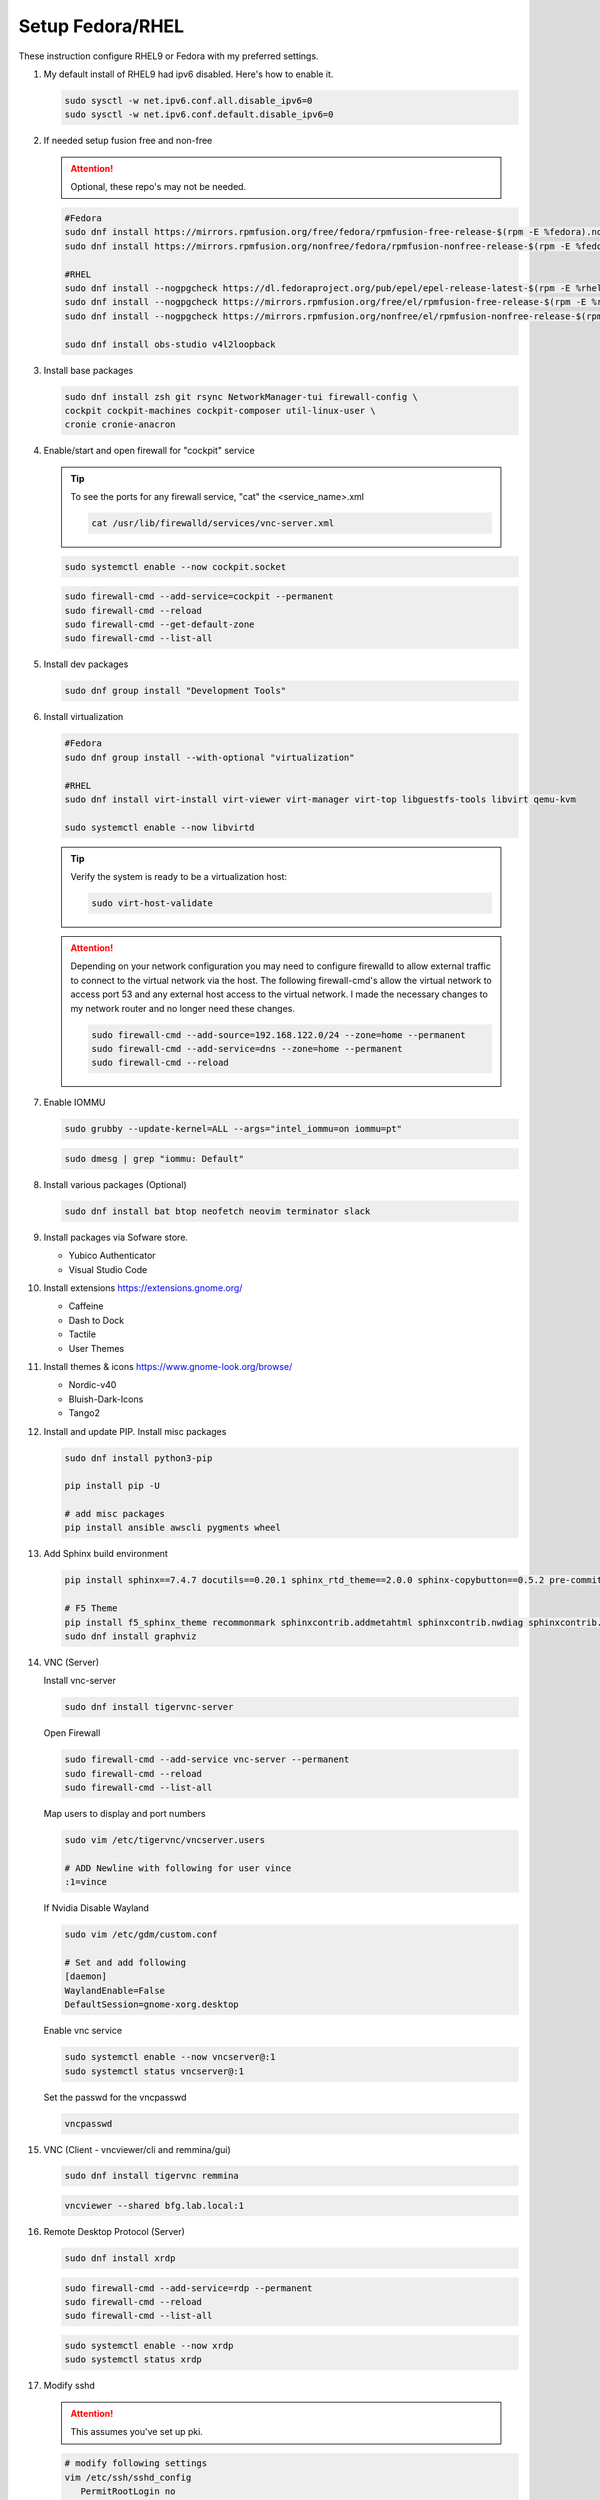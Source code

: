 Setup Fedora/RHEL
=================

These instruction configure RHEL9 or Fedora with my preferred settings.

#. My default install of RHEL9 had ipv6 disabled. Here's how to enable it.

   .. code-block:: bash

      sudo sysctl -w net.ipv6.conf.all.disable_ipv6=0
      sudo sysctl -w net.ipv6.conf.default.disable_ipv6=0

#. If needed setup fusion free and non-free

   .. attention:: Optional, these repo's may not be needed.

   .. code-block:: bash

      #Fedora
      sudo dnf install https://mirrors.rpmfusion.org/free/fedora/rpmfusion-free-release-$(rpm -E %fedora).noarch.rpm
      sudo dnf install https://mirrors.rpmfusion.org/nonfree/fedora/rpmfusion-nonfree-release-$(rpm -E %fedora).noarch.rpm

      #RHEL
      sudo dnf install --nogpgcheck https://dl.fedoraproject.org/pub/epel/epel-release-latest-$(rpm -E %rhel).noarch.rpm
      sudo dnf install --nogpgcheck https://mirrors.rpmfusion.org/free/el/rpmfusion-free-release-$(rpm -E %rhel).noarch.rpm
      sudo dnf install --nogpgcheck https://mirrors.rpmfusion.org/nonfree/el/rpmfusion-nonfree-release-$(rpm -E %rhel).noarch.rpm

      sudo dnf install obs-studio v4l2loopback

#. Install base packages

   .. code-block:: bash

      sudo dnf install zsh git rsync NetworkManager-tui firewall-config \
      cockpit cockpit-machines cockpit-composer util-linux-user \
      cronie cronie-anacron

#. Enable/start and open firewall for "cockpit" service

   .. tip:: To see the ports for any firewall service, "cat" the
      <service_name>.xml

      .. code-block:: bash

         cat /usr/lib/firewalld/services/vnc-server.xml

   .. code-block:: bash

      sudo systemctl enable --now cockpit.socket

   .. code-block:: bash

      sudo firewall-cmd --add-service=cockpit --permanent
      sudo firewall-cmd --reload
      sudo firewall-cmd --get-default-zone
      sudo firewall-cmd --list-all

#. Install dev packages

   .. code-block:: bash

      sudo dnf group install "Development Tools"

#. Install virtualization

   .. code-block:: bash

      #Fedora
      sudo dnf group install --with-optional "virtualization"

      #RHEL
      sudo dnf install virt-install virt-viewer virt-manager virt-top libguestfs-tools libvirt qemu-kvm

      sudo systemctl enable --now libvirtd

   .. tip:: Verify the system is ready to be a virtualization host:

      .. code-block:: bash

         sudo virt-host-validate

   .. attention:: Depending on your network configuration you may need to
      configure firewalld to allow external traffic to connect to the virtual
      network via the host. The following firewall-cmd's allow the virtual
      network to access port 53 and any external host access to the virtual
      network. I made the necessary changes to my network router and no longer
      need these changes.

      .. code-block:: bash

         sudo firewall-cmd --add-source=192.168.122.0/24 --zone=home --permanent
         sudo firewall-cmd --add-service=dns --zone=home --permanent
         sudo firewall-cmd --reload

#. Enable IOMMU

   .. code-block:: bash

      sudo grubby --update-kernel=ALL --args="intel_iommu=on iommu=pt"

   .. code-block:: bash

      sudo dmesg | grep "iommu: Default"

#. Install various packages (Optional)

   .. code-block:: bash

      sudo dnf install bat btop neofetch neovim terminator slack

#. Install packages via Sofware store.

   - Yubico Authenticator
   - Visual Studio Code

#. Install extensions https://extensions.gnome.org/

   - Caffeine
   - Dash to Dock
   - Tactile
   - User Themes

#. Install themes & icons https://www.gnome-look.org/browse/

   - Nordic-v40
   - Bluish-Dark-Icons
   - Tango2

#. Install and update PIP. Install misc packages

   .. code-block:: bash

      sudo dnf install python3-pip

      pip install pip -U

      # add misc packages
      pip install ansible awscli pygments wheel

#. Add Sphinx build environment

   .. code-block:: bash

      pip install sphinx==7.4.7 docutils==0.20.1 sphinx_rtd_theme==2.0.0 sphinx-copybutton==0.5.2 pre-commit==3.8.0

      # F5 Theme
      pip install f5_sphinx_theme recommonmark sphinxcontrib.addmetahtml sphinxcontrib.nwdiag sphinxcontrib.blockdiag sphinxcontrib-websupport
      sudo dnf install graphviz

#. VNC (Server)

   Install vnc-server

   .. code-block:: bash

      sudo dnf install tigervnc-server

   Open Firewall

   .. code-block:: bash

      sudo firewall-cmd --add-service vnc-server --permanent
      sudo firewall-cmd --reload
      sudo firewall-cmd --list-all

   Map users to display and port numbers

   .. code-block:: bash

      sudo vim /etc/tigervnc/vncserver.users

      # ADD Newline with following for user vince
      :1=vince

   If Nvidia Disable Wayland

   .. code-block:: bash

      sudo vim /etc/gdm/custom.conf

      # Set and add following
      [daemon]
      WaylandEnable=False
      DefaultSession=gnome-xorg.desktop

   Enable vnc service

   .. code-block:: bash

       sudo systemctl enable --now vncserver@:1
       sudo systemctl status vncserver@:1

   Set the passwd for the vncpasswd

   .. code-block:: bash

      vncpasswd

#. VNC (Client - vncviewer/cli and remmina/gui)

   .. code-block:: bash

      sudo dnf install tigervnc remmina

   .. code-block:: bash

      vncviewer --shared bfg.lab.local:1

#. Remote Desktop Protocol (Server)

   .. code-block:: bash

      sudo dnf install xrdp

   .. code-block:: bash

      sudo firewall-cmd --add-service=rdp --permanent
      sudo firewall-cmd --reload
      sudo firewall-cmd --list-all

   .. code-block:: bash

      sudo systemctl enable --now xrdp
      sudo systemctl status xrdp

#. Modify sshd

   .. attention:: This assumes you've set up pki.

   .. code-block:: bash

      # modify following settings
      vim /etc/ssh/sshd_config
         PermitRootLogin no
         PasswordAuthentication no

      # reload service
      sudo systemctl restart sshd

      # Allow port 22
      sudo firewall-cmd --add-service=ssh --permanent
      sudo firewall-cmd --reload

#. Add user to wheel group **(If Needed)**

   .. code-block:: bash

      usermod -a -G wheel <user>

#. Use vi with visudo, permanently change editor

   .. code-block:: bash

      sudo EDITOR=vim visudo

   Add Following to visudo file, save and exit

   .. code-block:: bash

      Defaults editor=/usr/bin/vim

#. Modify sudo with NOPASSWD option

   .. code-block:: bash

      # Modify sudo with "visudo" and uncomment or modify the follow line
      %wheel  ALL=(ALL)       ALL
      # to
      %wheel  ALL=(ALL)       NOPASSWD: ALL

#. Set hostname

   .. code-block:: bash

      sudo hostnamectl set-hostname <new_host_name>

#. Use z shell (For corporate account go to next step).

   .. code-block:: bash

      chsh -s /bin/zsh

#. Modify LDAP shell attribute to change default shell **(IF Needed. Corp
   laptop required this.)**

   .. code-block:: bash

      getent passwd <user-name>
      sudo sss_override user-add <user-name> -s <new-shell>
      sudo systemctl restart sssd
      getent passwd <user-name>
      sudo sss_override user-show <user-name>

#. Setup .dotfiles

   .. note:: This assumes my "dotfiles" github repo exists.

   .. code-block:: bash

      git clone -b rhel --separate-git-dir=$HOME/.dotfiles git@github.com:vtog/.dotfiles.git tmpdotfiles
      rsync --recursive --verbose --exclude '.git' tmpdotfiles/ $HOME/
      rm -rf ~/tmpdotfiles
      git --git-dir=$HOME/.dotfiles/ --work-tree=$HOME config --local status.showUntrackedFiles no

#. Setup Spaceship-prompt

   .. code-block:: bash

      git clone https://github.com/spaceship-prompt/spaceship-prompt.git --depth=1 ~/git/spaceship-prompt
      sudo ln -sf ~/git/spaceship-prompt/spaceship.zsh /usr/share/zsh/site-functions/prompt_spaceship_setup
      source ~/.zshrc

#. Install vim-plug (neovim)

   .. code-block:: bash

      curl -fLo ~/.local/share/nvim/site/autoload/plug.vim --create-dirs \
          https://raw.githubusercontent.com/junegunn/vim-plug/master/plug.vim

      # Update vim!
      vim
      : PlugInstall
      : q
      : q

#. Configure OpenShift client tab complete

   - for zsh

     .. code-block:: bash

        oc completion zsh | sudo tee /usr/share/zsh/site-functions/_oc

     .. code-block:: bash

        # Add the following to ~/.zshrc
        source /usr/share/zsh/site-functions/_oc 2>/dev/null

   - for bash

     .. code-block:: bash

        oc completion bash | sudo tee /etc/bash_completion.d/oc_completion

#. Prefer IPv4. By default IPv6 addresses are preferred. Create /etc/gai.conf
   and change default priorities.

   .. code-block:: bash
      :emphasize-lines: 12

      sudo bash -c 'cat << EOF > /etc/gai.conf

      label  ::1/128       0
      label  ::/0          1
      label  2002::/16     2
      label ::/96          3
      label ::ffff:0:0/96  4
      precedence  ::1/128       50
      precedence  ::/0          40
      precedence  2002::/16     30
      precedence ::/96          20
      precedence ::ffff:0:0/96  60      # <=== Change this from 10 to 60 or higher
      EOF'

#. Install brave (I prefer this to the "Software" store)

   .. code-block:: bash

      sudo dnf install dnf-plugins-core
      sudo dnf config-manager --add-repo https://brave-browser-rpm-release.s3.brave.com/x86_64/
      sudo rpm --import https://brave-browser-rpm-release.s3.brave.com/brave-core.asc
      sudo dnf install brave-browser

   .. code-block:: bash

      # Add chromium corp policy to brave

      sudo mkdir -p /etc/brave/policies/managed
      sudo ln -s ../../../../usr/share/chromium/policies/recommended/00_gssapi.json 00_gssapi.json

#. Install NeoVIM from Source **(If Needed)**

   .. code-block:: bash

      sudo dnf install libtool autoconf automake cmake gcc gcc-c++ make pkgconfig unzip patch gettext curl
      git clone git@github.com:neovim/neovim.git ~/git/neovim
      cd ~/git/neovim
      make distclean
      make CMAKE_BUILD_TYPE=Release
      sudo make install

#. Install Terminator from Source **(If Needed)**

   .. code-block:: bash

      sudo dnf install python3-gobject python3-configobj python3-psutil vte291 keybinder3 intltool gettext

      git clone git@github.com:gnome-terminator/terminator.git ~/git/terminator
      cd ~/git/terminator
      python3 setup.py build
      sudo python3 setup.py install --single-version-externally-managed --record=install-files.txt

#. Install Alacritty from Source **(If Needed)**

   .. code-block:: bash

      git clone git@github.com:alacritty/alacritty.git ~/git/alacritty
      cd ~/git/alacritty
      cargo build --release
      sudo cp target/release/alacritty /usr/local/bin # or anywhere else in $PATH
      sudo tic -xe alacritty,alacritty-direct extra/alacritty.info

      # Create Desktop Entry
      sudo cp extra/logo/alacritty-term.svg /usr/share/pixmaps/Alacritty.svg
      sudo desktop-file-install extra/linux/Alacritty.desktop
      sudo update-desktop-databas

      # Create Man Page
      sudo mkdir -p /usr/local/share/man/man1
      gzip -c extra/alacritty.man | sudo tee /usr/local/share/man/man1/alacritty.1.gz > /dev/null
      gzip -c extra/alacritty-msg.man | sudo tee /usr/local/share/man/man1/alacritty-msg.1.gz > /dev/null

      # Create Zsh Shell Completion
      sudo cp extra/completions/_alacritty /usr/share/zsh/site-functions

.. tip:: I ran into an issue where the default /tmp size caused an issue with
   oc mirror, needing more space. Removing this default puts /tmp back in root.

   Disable automatic mounting of tmpfs to /tmp by systemd.

   .. code-block:: bash

      systemctl mask tmp.mount

Upgrade Fedora
--------------

#. Update/Upgrade current running verion.

   .. code-block:: bash

      sudo dnf upgrade --refresh -y

#. Install the DNF-plugin-system-upgrade Package on Fedora.

   .. code-block:: bash

      sudo dnf install dnf-plugin-system-upgrade -y

#. Download desired Fedora release. In my example release 41.

   .. code-block:: bash

      sudo dnf system-upgrade download --releasever=41

   .. tip:: If you encounter conflicts during the upgrade, try adding
      "--allowerasing" option.

#. Upgrade and Reboot.

   .. code-block:: bash

      sudo dnf system-upgrade reboot

#. Confirm upgrade.

   .. code-block:: bash

      cat /etc/redhat-release

Upgrade RHEL
------------

#. Update/Upgrade current running verion.

   .. code-block:: bash

      sudo dnf upgrade --refresh -y

#. Install LEAPP

   .. code-block:: bash

      sudo dnf install leapp leapp-upgrade -y

#. Run LEAPP

   .. code-block:: bash

      sudo leapp upgrade

#. Reboot and confirm update

   .. code-block:: bash

      sudo reboot

   .. code-block:: bash

      cat /etc/redhat-release

#. Cleanup environment

   .. code-block:: bash

      sudo dnf autoremove
      sudo dnf clean all
      sudo dnf update --refresh -y

Logical Volume Management
-------------------------

Create the logical volume
~~~~~~~~~~~~~~~~~~~~~~~~~

#. Create the physical volume.

   .. code-block:: bash

      sudo pvcreate /dev/nvme1n1 /dev/nvme2n1

   Show newly created pv's

   .. code-block:: bash

      sudo pvs

#. Create the volume group.

   .. tip:: Use ``-s`` to set physicalextentsize Size[m|UNIT]

   .. code-block:: bash

      sudo vgcreate <VG_NAME> /dev/nvme1n1 /dev/nvme2n1

   Show newly created vg's

   .. code-block:: bash

      sudo vgs

#. Create the logical volume.

   .. tip:: Use ``-L`` to set Size[m|UNIT] or ``-l 100%FREE`` for percentage

   .. code-block:: bash

      sudo lvcreate -l 100%FREE --name <LV_NAME> <VG_NAME>

   Show newly created lv's

   .. code-block:: bash

      sudo lvs

#. Create the filesystem.

   .. tip:: Add mount to ``/etc/fstab``

   .. code-block:: bash

      mkfs.xfs /dev/<VG_NAME>/<LV_NAME>

      mount /dev/<VG_NAME>/<LV_NAME> <MOUNT_POINT>

Extend the logical volume
~~~~~~~~~~~~~~~~~~~~~~~~~

#. Create the physical volume.

   .. code-block:: bash

      sudo pvcreate /dev/nvme3n1

#. Extend the volume group.

   .. code-block:: bash

      sudo vgextend <VG_NAME> /dev/nvme3n1

#. Extend the logical volume.

   .. tip:: Use ``-L`` to set Size[m|UNIT] or ``-l 100%FREE`` for percentage

      If filesystem in place use ``-r`` to resizefs

   .. code-block:: bash

      sudo lvextend -l +100%FREE /dev/<VG_NAME>/<LV_NAME>

Remove the logical volume
~~~~~~~~~~~~~~~~~~~~~~~~~

#. Remove the logical volume.

   .. code-block:: bash

      sudo lvremove /dev/<VG_NAME>/<LV_NAME>

#. Remove the volume group.

   .. code-block:: bash

      sudo vgremove <VG_NAME>

#. Remove the physical volume.

   .. code-block:: bash

      sudo pvremove /dev/nvme1n1 /dev/nvme2n1
